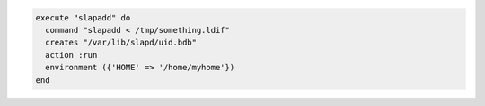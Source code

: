 .. This is an included how-to. 

.. To execute a command with an environment variable:

.. code-block:: ruby

   execute "slapadd" do
     command "slapadd < /tmp/something.ldif"
     creates "/var/lib/slapd/uid.bdb"
     action :run
     environment ({'HOME' => '/home/myhome'})
   end
